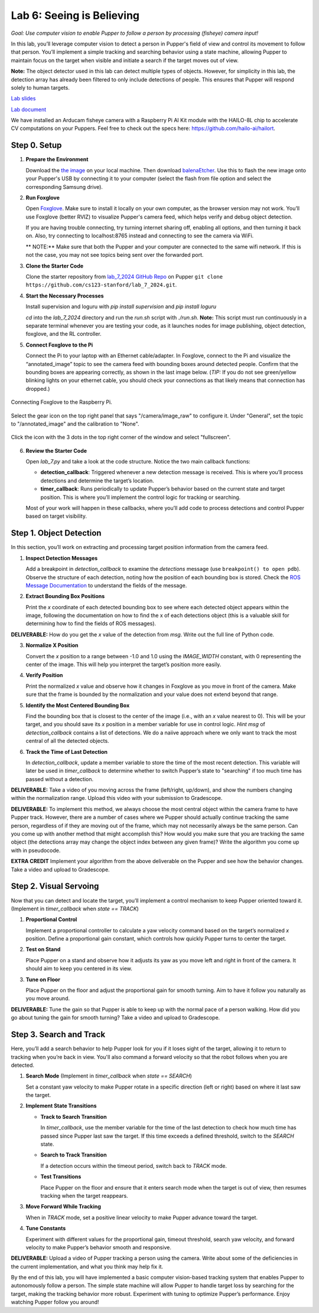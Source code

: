 Lab 6: Seeing is Believing
=============================================

*Goal: Use computer vision to enable Pupper to follow a person by processing (fisheye) camera input!*

In this lab, you’ll leverage computer vision to detect a person in Pupper's field of view and control its movement to follow that person. You’ll implement a simple tracking and searching behavior using a state machine, allowing Pupper to maintain focus on the target when visible and initiate a search if the target moves out of view.

**Note:** The object detector used in this lab can detect multiple types of objects. However, for simplicity in this lab, the detection array has already been filtered to only include detections of people. This ensures that Pupper will respond solely to human targets.

`Lab slides <https://docs.google.com/presentation/d/1B9dPRIVNvwTZaD_4BA07pDRL4pYIENYV/edit?usp=sharing&ouid=117110374750562018236&rtpof=true&sd=true>`_

`Lab document <https://docs.google.com/document/d/1GJTvKj6Lzb_mLpU9AYKbbvarJ1d-B2B0UuI5HPmaRoE/edit?usp=sharing>`_

We have installed an Arducam fisheye camera with a Raspberry Pi AI Kit module with the HAILO-8L chip to accelerate CV computations on your Puppers. Feel free to check out the specs here: https://github.com/hailo-ai/hailort.

Step 0. Setup
^^^^^^^^^^^^^^^^^^^^^^^^^^^^^^^^^^^^^^^^^^^^^

1. **Prepare the Environment**  
   
   Download the `the image <https://drive.google.com/file/d/1Zp5iIhjWvLM06CZOQXeZ1I0SiMEy3qEF/view>`_ on your local machine. Then download `balenaEtcher <https://etcher.balena.io/>`_. Use this to flash the new image onto your Pupper's USB by connecting it to your computer (select the flash from file option and select the corresponding Samsung drive).


2. **Run Foxglove**  
   
   Open `Foxglove <https://foxglove.dev/>`_. Make sure to install it locally on your own computer, as the browser version may not work. 
   You’ll use Foxglove (better RVIZ) to visualize Pupper's camera feed, which helps verify and debug object detection. 

   If you are having trouble connecting, try turning internet sharing off, enabling all options, and then turning it back on. Also, try connecting to localhost:8765 instead and connecting to see the camera via WiFi.

   ** NOTE:** Make sure that both the Pupper and your computer are connected to the same wifi network. If this is not the case, you may not see topics being sent over the forwarded port. 


3. **Clone the Starter Code**  
   
   Clone the starter repository from `lab_7_2024 GitHub Repo <https://github.com/cs123-stanford/lab_7_2024>`_ on Pupper ``git clone https://github.com/cs123-stanford/lab_7_2024.git``.

4. **Start the Necessary Processes**  
   
   Install supervision and loguru with `pip install supervision` and `pip install loguru`

   `cd` into the `lab_7_2024` directory and run the `run.sh` script with `./run.sh`. **Note:** This script must run continuously in a separate terminal whenever you are testing your code, as it launches nodes for image publishing, object detection, foxglove, and the RL controller.


5. **Connect Foxglove to the Pi**  
   
   Connect the Pi to your laptop with an Ethernet cable/adapter. In Foxglove, connect to the Pi and visualize the “annotated_image” topic to see the camera feed with bounding boxes around detected people.  
   Confirm that the bounding boxes are appearing correctly, as shown in the last image below. (*TIP:* If you do not see green/yellow blinking lights on your ethernet cable, you should check your connections as that likely means that connection has dropped.)

.. figure:: ../../../_static/lab7_1.png
    :align: center

    Connecting Foxglove to the Raspberry Pi.

.. figure:: ../../../_static/lab7_2.png
    :align: center

    Select the gear icon on the top right panel that says "/camera/image_raw" to configure it. Under "General", set the topic to "/annotated_image" and the calibration to "None". 

.. figure:: ../../../_static/lab7_3.png
    :align: center

    Click the icon with the 3 dots in the top right corner of the window and select "fullscreen".

.. figure:: ../../../_static/lab7_4.png
    :align: center


6. **Review the Starter Code**  
   
   Open `lab_7.py` and take a look at the code structure. Notice the two main callback functions:
   
   - **detection_callback**: Triggered whenever a new detection message is received. This is where you’ll process detections and determine the target’s location.
   - **timer_callback**: Runs periodically to update Pupper’s behavior based on the current state and target position. This is where you’ll implement the control logic for tracking or searching.

   Most of your work will happen in these callbacks, where you’ll add code to process detections and control Pupper based on target visibility.

Step 1. Object Detection
^^^^^^^^^^^^^^^^^^^^^^^^^^^^^^^^^^^^^^^^^^^^^

In this section, you’ll work on extracting and processing target position information from the camera feed.

1. **Inspect Detection Messages**  
   
   Add a breakpoint in `detection_callback` to examine the `detections` message (use ``breakpoint() to open pdb``).  
   Observe the structure of each detection, noting how the position of each bounding box is stored. Check the `ROS Message Documentation <http://docs.ros.org/en/kinetic/api/vision_msgs/html/msg/Detection2DArray.html>`_ to understand the fields of the message.

2. **Extract Bounding Box Positions**  
   
   Print the `x` coordinate of each detected bounding box to see where each detected object appears within the image, following the documentation on how to find the x of each detections object (this is a valuable skill for determining how to find the fields of ROS messages). 

**DELIVERABLE:** How do you get the `x` value of the detection from `msg`. Write out the full line of Python code.

3. **Normalize X Position**  
   
   Convert the `x` position to a range between -1.0 and 1.0 using the `IMAGE_WIDTH` constant, with 0 representing the center of the image. This will help you interpret the target’s position more easily.

4. **Verify Position**  
   
   Print the normalized `x` value and observe how it changes in Foxglove as you move in front of the camera. Make sure that the frame is bounded by the normalization and your value does not extend beyond that range. 

5. **Identify the Most Centered Bounding Box**  
   
   Find the bounding box that is closest to the center of the image (i.e., with an `x` value nearest to 0). This will be your target, and you should save its `x` position in a member variable for use in control logic. *Hint* `msg` of `detection_callback` contains a list of detections. We do a naiive approach where we only want to track the most central of all the detected objects. 

6. **Track the Time of Last Detection**  
   
   In `detection_callback`, update a member variable to store the time of the most recent detection. This variable will later be used in `timer_callback` to determine whether to switch Pupper’s state to "searching" if too much time has passed without a detection.

**DELIVERABLE:** Take a video of you moving across the frame (left/right, up/down), and show the numbers changing within the normalization range. Upload this video with your submission to Gradescope. 

**DELIVERABLE:** To implement this method, we always choose the most central object within the camera frame to have Pupper track. However, there are a number of cases where we Pupper should actually continue tracking the same person, regardless of if they are moving out of the frame, which may not necessarily always be the same person. Can you come up with another method that might accomplish this? How would you make sure that you are tracking the same object (the detections array may change the object index between any given frame)? Write the algorithm you come up with in pseudocode. 

**EXTRA CREDIT** Implement your algorithm from the above deliverable on the Pupper and see how the behavior changes. Take a video and upload to Gradescope. 

Step 2. Visual Servoing
^^^^^^^^^^^^^^^^^^^^^^^^^^^^^^^^^^^^^^^^^^^^^^^^

Now that you can detect and locate the target, you’ll implement a control mechanism to keep Pupper oriented toward it. (Implement in `timer_callback` when `state == TRACK`)

1. **Proportional Control**  
   
   Implement a proportional controller to calculate a yaw velocity command based on the target’s normalized `x` position. Define a proportional gain constant, which controls how quickly Pupper turns to center the target.

2. **Test on Stand**  
   
   Place Pupper on a stand and observe how it adjusts its yaw as you move left and right in front of the camera. It should aim to keep you centered in its view.

3. **Tune on Floor**  
   
   Place Pupper on the floor and adjust the proportional gain for smooth turning. Aim to have it follow you naturally as you move around.

**DELIVERABLE:** Tune the gain so that Pupper is able to keep up with the normal pace of a person walking. How did you go about tuning the gain for smooth turning? Take a video and upload to Gradescope. 

Step 3. Search and Track
^^^^^^^^^^^^^^^^^^^^^^^^^^^^^^^^^^^^^^^^^^^^^

Here, you’ll add a search behavior to help Pupper look for you if it loses sight of the target, allowing it to return to tracking when you’re back in view. You'll also command a forward velocity so that the robot follows when you are detected.

1. **Search Mode** (Implement in `timer_callback` when `state == SEARCH`)  
   
   Set a constant yaw velocity to make Pupper rotate in a specific direction (left or right) based on where it last saw the target.

2. **Implement State Transitions**  
   
   - **Track to Search Transition**  
     
     In `timer_callback`, use the member variable for the time of the last detection to check how much time has passed since Pupper last saw the target.  
     If this time exceeds a defined threshold, switch to the `SEARCH` state.

   - **Search to Track Transition**  
     
     If a detection occurs within the timeout period, switch back to `TRACK` mode.

   - **Test Transitions**  
     
     Place Pupper on the floor and ensure that it enters search mode when the target is out of view, then resumes tracking when the target reappears.

3. **Move Forward While Tracking**  
   
   When in `TRACK` mode, set a positive linear velocity to make Pupper advance toward the target.

4. **Tune Constants**  
   
   Experiment with different values for the proportional gain, timeout threshold, search yaw velocity, and forward velocity to make Pupper’s behavior smooth and responsive.

**DELIVERABLE:** Upload a video of Pupper tracking a person using the camera. Write about some of the deficiencies in the current implementation, and what you think may help fix it. 

By the end of this lab, you will have implemented a basic computer vision-based tracking system that enables Pupper to autonomously follow a person. The simple state machine will allow Pupper to handle target loss by searching for the target, making the tracking behavior more robust. Experiment with tuning to optimize Pupper’s performance. Enjoy watching Pupper follow you around!
